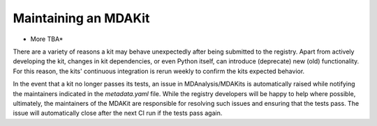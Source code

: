 *********************
Maintaining an MDAKit
*********************

* More TBA* 

There are a variety of reasons a kit may behave unexpectedly after 
being submitted to the registry.
Apart from actively developing the kit, changes in kit dependencies, 
or even Python itself, can introduce (deprecate) new (old) functionality.
For this reason, the kits' continuous integration is rerun weekly to 
confirm the kits expected behavior.

In the event that a kit no longer passes its tests, an issue in MDAnalysis/MDAKits is automatically raised while notifying the maintainers indicated in the `metadata.yaml` file.
While the registry developers will be happy to help where possible, ultimately, the maintainers of the MDAKit are responsible for resolving such issues and ensuring that the tests pass.
The issue will automatically close after the next CI run if the tests pass again.
